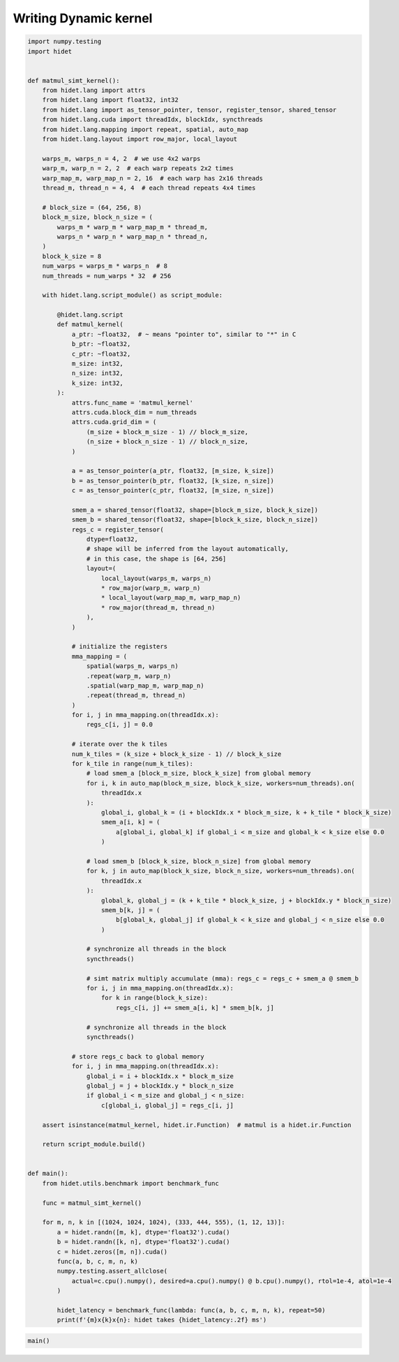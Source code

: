 
.. DO NOT EDIT.
.. THIS FILE WAS AUTOMATICALLY GENERATED BY SPHINX-GALLERY.
.. TO MAKE CHANGES, EDIT THE SOURCE PYTHON FILE:
.. "gallery/developer-guides/hidet-script-dynamic-kernel.py"
.. LINE NUMBERS ARE GIVEN BELOW.

.. only:: html

    .. note::
        :class: sphx-glr-download-link-note

        :ref:`Go to the end <sphx_glr_download_gallery_developer-guides_hidet-script-dynamic-kernel.py>`
        to download the full example code.

.. rst-class:: sphx-glr-example-title

.. _sphx_glr_gallery_developer-guides_hidet-script-dynamic-kernel.py:


Writing Dynamic kernel
======================

.. todo::

  More details about hidet script and how to write dynamic kernel are coming soon.

.. GENERATED FROM PYTHON SOURCE LINES 10-144

.. code-block:: Python

    import numpy.testing
    import hidet


    def matmul_simt_kernel():
        from hidet.lang import attrs
        from hidet.lang import float32, int32
        from hidet.lang import as_tensor_pointer, tensor, register_tensor, shared_tensor
        from hidet.lang.cuda import threadIdx, blockIdx, syncthreads
        from hidet.lang.mapping import repeat, spatial, auto_map
        from hidet.lang.layout import row_major, local_layout

        warps_m, warps_n = 4, 2  # we use 4x2 warps
        warp_m, warp_n = 2, 2  # each warp repeats 2x2 times
        warp_map_m, warp_map_n = 2, 16  # each warp has 2x16 threads
        thread_m, thread_n = 4, 4  # each thread repeats 4x4 times

        # block_size = (64, 256, 8)
        block_m_size, block_n_size = (
            warps_m * warp_m * warp_map_m * thread_m,
            warps_n * warp_n * warp_map_n * thread_n,
        )
        block_k_size = 8
        num_warps = warps_m * warps_n  # 8
        num_threads = num_warps * 32  # 256

        with hidet.lang.script_module() as script_module:

            @hidet.lang.script
            def matmul_kernel(
                a_ptr: ~float32,  # ~ means "pointer to", similar to "*" in C
                b_ptr: ~float32,
                c_ptr: ~float32,
                m_size: int32,
                n_size: int32,
                k_size: int32,
            ):
                attrs.func_name = 'matmul_kernel'
                attrs.cuda.block_dim = num_threads
                attrs.cuda.grid_dim = (
                    (m_size + block_m_size - 1) // block_m_size,
                    (n_size + block_n_size - 1) // block_n_size,
                )

                a = as_tensor_pointer(a_ptr, float32, [m_size, k_size])
                b = as_tensor_pointer(b_ptr, float32, [k_size, n_size])
                c = as_tensor_pointer(c_ptr, float32, [m_size, n_size])

                smem_a = shared_tensor(float32, shape=[block_m_size, block_k_size])
                smem_b = shared_tensor(float32, shape=[block_k_size, block_n_size])
                regs_c = register_tensor(
                    dtype=float32,
                    # shape will be inferred from the layout automatically,
                    # in this case, the shape is [64, 256]
                    layout=(
                        local_layout(warps_m, warps_n)
                        * row_major(warp_m, warp_n)
                        * local_layout(warp_map_m, warp_map_n)
                        * row_major(thread_m, thread_n)
                    ),
                )

                # initialize the registers
                mma_mapping = (
                    spatial(warps_m, warps_n)
                    .repeat(warp_m, warp_n)
                    .spatial(warp_map_m, warp_map_n)
                    .repeat(thread_m, thread_n)
                )
                for i, j in mma_mapping.on(threadIdx.x):
                    regs_c[i, j] = 0.0

                # iterate over the k tiles
                num_k_tiles = (k_size + block_k_size - 1) // block_k_size
                for k_tile in range(num_k_tiles):
                    # load smem_a [block_m_size, block_k_size] from global memory
                    for i, k in auto_map(block_m_size, block_k_size, workers=num_threads).on(
                        threadIdx.x
                    ):
                        global_i, global_k = (i + blockIdx.x * block_m_size, k + k_tile * block_k_size)
                        smem_a[i, k] = (
                            a[global_i, global_k] if global_i < m_size and global_k < k_size else 0.0
                        )

                    # load smem_b [block_k_size, block_n_size] from global memory
                    for k, j in auto_map(block_k_size, block_n_size, workers=num_threads).on(
                        threadIdx.x
                    ):
                        global_k, global_j = (k + k_tile * block_k_size, j + blockIdx.y * block_n_size)
                        smem_b[k, j] = (
                            b[global_k, global_j] if global_k < k_size and global_j < n_size else 0.0
                        )

                    # synchronize all threads in the block
                    syncthreads()

                    # simt matrix multiply accumulate (mma): regs_c = regs_c + smem_a @ smem_b
                    for i, j in mma_mapping.on(threadIdx.x):
                        for k in range(block_k_size):
                            regs_c[i, j] += smem_a[i, k] * smem_b[k, j]

                    # synchronize all threads in the block
                    syncthreads()

                # store regs_c back to global memory
                for i, j in mma_mapping.on(threadIdx.x):
                    global_i = i + blockIdx.x * block_m_size
                    global_j = j + blockIdx.y * block_n_size
                    if global_i < m_size and global_j < n_size:
                        c[global_i, global_j] = regs_c[i, j]

        assert isinstance(matmul_kernel, hidet.ir.Function)  # matmul is a hidet.ir.Function

        return script_module.build()


    def main():
        from hidet.utils.benchmark import benchmark_func

        func = matmul_simt_kernel()

        for m, n, k in [(1024, 1024, 1024), (333, 444, 555), (1, 12, 13)]:
            a = hidet.randn([m, k], dtype='float32').cuda()
            b = hidet.randn([k, n], dtype='float32').cuda()
            c = hidet.zeros([m, n]).cuda()
            func(a, b, c, m, n, k)
            numpy.testing.assert_allclose(
                actual=c.cpu().numpy(), desired=a.cpu().numpy() @ b.cpu().numpy(), rtol=1e-4, atol=1e-4
            )

            hidet_latency = benchmark_func(lambda: func(a, b, c, m, n, k), repeat=50)
            print(f'{m}x{k}x{n}: hidet takes {hidet_latency:.2f} ms')









.. GENERATED FROM PYTHON SOURCE LINES 146-148

.. code-block:: Python


    main()




.. rst-class:: sphx-glr-script-out

 .. code-block:: none

    1024x1024x1024: hidet takes 0.13 ms
    333x555x444: hidet takes 0.07 ms
    1x13x12: hidet takes 0.02 ms





.. rst-class:: sphx-glr-timing

   **Total running time of the script:** (0 minutes 1.137 seconds)


.. _sphx_glr_download_gallery_developer-guides_hidet-script-dynamic-kernel.py:

.. only:: html

  .. container:: sphx-glr-footer sphx-glr-footer-example

    .. container:: sphx-glr-download sphx-glr-download-jupyter

      :download:`Download Jupyter notebook: hidet-script-dynamic-kernel.ipynb <hidet-script-dynamic-kernel.ipynb>`

    .. container:: sphx-glr-download sphx-glr-download-python

      :download:`Download Python source code: hidet-script-dynamic-kernel.py <hidet-script-dynamic-kernel.py>`

    .. container:: sphx-glr-download sphx-glr-download-zip

      :download:`Download zipped: hidet-script-dynamic-kernel.zip <hidet-script-dynamic-kernel.zip>`


.. only:: html

 .. rst-class:: sphx-glr-signature

    `Gallery generated by Sphinx-Gallery <https://sphinx-gallery.github.io>`_
